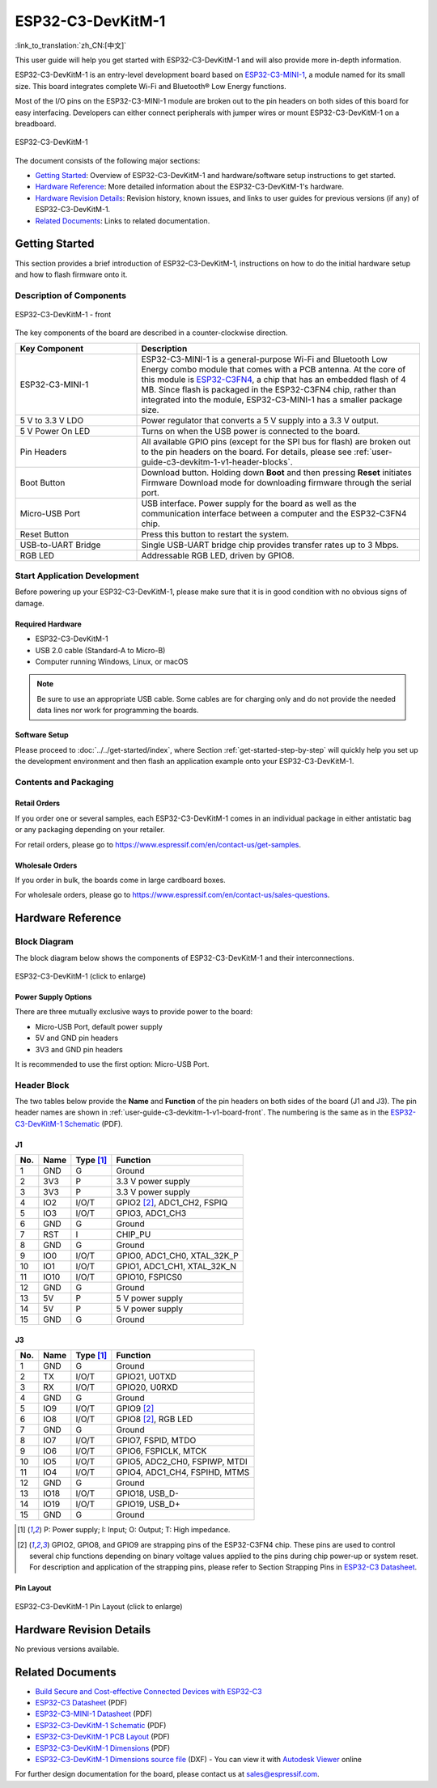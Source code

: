 ==================
ESP32-C3-DevKitM-1
==================

:link_to_translation:`zh_CN:[中文]`

This user guide will help you get started with ESP32-C3-DevKitM-1 and will also provide more in-depth information.

ESP32-C3-DevKitM-1 is an entry-level development board based on `ESP32-C3-MINI-1 <https://www.espressif.com/sites/default/files/documentation/esp32-c3-mini-1_datasheet_en.pdf>`_, a module named for its small size. This board integrates complete Wi-Fi and Bluetooth® Low Energy functions.

Most of the I/O pins on the ESP32-C3-MINI-1 module are broken out to the pin headers on both sides of this board for easy interfacing. Developers can either connect peripherals with jumper wires or mount ESP32-C3-DevKitM-1 on a breadboard.

.. figure:: ../../../_static/esp32-c3-devkitm-1-v1-isometric.png
    :align: center
    :alt: ESP32-C3-DevKitM-1
    :figclass: align-center

    ESP32-C3-DevKitM-1

The document consists of the following major sections:

- `Getting Started`_: Overview of ESP32-C3-DevKitM-1 and hardware/software setup instructions to get started.
- `Hardware Reference`_: More detailed information about the ESP32-C3-DevKitM-1's hardware.
- `Hardware Revision Details`_: Revision history, known issues, and links to user guides for previous versions (if any) of ESP32-C3-DevKitM-1.
- `Related Documents`_: Links to related documentation.


Getting Started
===============

This section provides a brief introduction of ESP32-C3-DevKitM-1, instructions on how to do the initial hardware setup and how to flash firmware onto it.


Description of Components
-------------------------

.. _user-guide-c3-devkitm-1-v1-board-front:

.. figure:: ../../../_static/esp32-c3-devkitm-1-v1-annotated-photo.png
    :align: center
    :alt: ESP32-C3-DevKitM-1 - front
    :figclass: align-center

    ESP32-C3-DevKitM-1 - front

The key components of the board are described in a counter-clockwise direction.

.. list-table::
   :widths: 30 70
   :header-rows: 1

   * - Key Component
     - Description
   * - ESP32-C3-MINI-1
     - ESP32-C3-MINI-1 is a general-purpose Wi-Fi and Bluetooth Low Energy combo module that comes with a PCB antenna. At the core of this module is `ESP32-C3FN4 <https://www.espressif.com/sites/default/files/documentation/esp32-c3_datasheet_en.pdf>`_, a chip that has an embedded flash of 4 MB. Since flash is packaged in the ESP32-C3FN4 chip, rather than integrated into the module, ESP32-C3-MINI-1 has a smaller package size.
   * - 5 V to 3.3 V LDO
     - Power regulator that converts a 5 V supply into a 3.3 V output.
   * - 5 V Power On LED
     - Turns on when the USB power is connected to the board.
   * - Pin Headers
     - All available GPIO pins (except for the SPI bus for flash) are broken out to the pin headers on the board. For details, please see :ref:`user-guide-c3-devkitm-1-v1-header-blocks`.
   * - Boot Button
     - Download button. Holding down **Boot** and then pressing **Reset** initiates Firmware Download mode for downloading firmware through the serial port.
   * - Micro-USB Port
     - USB interface. Power supply for the board as well as the communication interface between a computer and the ESP32-C3FN4 chip.
   * - Reset Button
     - Press this button to restart the system.
   * - USB-to-UART Bridge
     - Single USB-UART bridge chip provides transfer rates up to 3 Mbps.
   * - RGB LED
     - Addressable RGB LED, driven by GPIO8.


Start Application Development
-----------------------------

Before powering up your ESP32-C3-DevKitM-1, please make sure that it is in good condition with no obvious signs of damage.


Required Hardware
^^^^^^^^^^^^^^^^^

- ESP32-C3-DevKitM-1
- USB 2.0 cable (Standard-A to Micro-B)
- Computer running Windows, Linux, or macOS

.. note::

  Be sure to use an appropriate USB cable. Some cables are for charging only and do not provide the needed data lines nor work for programming the boards.


Software Setup
^^^^^^^^^^^^^^

Please proceed to :doc:`../../get-started/index`, where Section :ref:`get-started-step-by-step` will quickly help you set up the development environment and then flash an application example onto your ESP32-C3-DevKitM-1.


Contents and Packaging
----------------------

Retail Orders
^^^^^^^^^^^^^

If you order one or several samples, each ESP32-C3-DevKitM-1 comes in an individual package in either antistatic bag or any packaging depending on your retailer.

For retail orders, please go to https://www.espressif.com/en/contact-us/get-samples.


Wholesale Orders
^^^^^^^^^^^^^^^^

If you order in bulk, the boards come in large cardboard boxes.

For wholesale orders, please go to https://www.espressif.com/en/contact-us/sales-questions.


Hardware Reference
==================

Block Diagram
-------------

The block diagram below shows the components of ESP32-C3-DevKitM-1 and their interconnections.

.. figure:: ../../../_static/esp32-c3-devkitm-1-v1-block-diagram.png
    :align: center
    :scale: 70%
    :alt: ESP32-C3-DevKitM-1 (click to enlarge)
    :figclass: align-center

    ESP32-C3-DevKitM-1 (click to enlarge)


Power Supply Options
^^^^^^^^^^^^^^^^^^^^

There are three mutually exclusive ways to provide power to the board:

- Micro-USB Port, default power supply
- 5V and GND pin headers
- 3V3 and GND pin headers

It is recommended to use the first option: Micro-USB Port.


.. _user-guide-c3-devkitm-1-v1-header-blocks:

Header Block
------------

The two tables below provide the **Name** and **Function** of the pin headers on both sides of the board (J1 and J3). The pin header names are shown in :ref:`user-guide-c3-devkitm-1-v1-board-front`. The numbering is the same as in the `ESP32-C3-DevKitM-1 Schematic`_ (PDF).


J1
^^^

===  ====  ==========  ===================================
No.  Name  Type [1]_   Function
===  ====  ==========  ===================================
1    GND   G           Ground
2    3V3   P           3.3 V power supply
3    3V3   P           3.3 V power supply
4    IO2   I/O/T       GPIO2 [2]_, ADC1_CH2, FSPIQ
5    IO3   I/O/T       GPIO3, ADC1_CH3
6    GND   G           Ground
7    RST   I           CHIP_PU
8    GND   G           Ground
9    IO0   I/O/T       GPIO0, ADC1_CH0, XTAL_32K_P
10   IO1   I/O/T       GPIO1, ADC1_CH1, XTAL_32K_N
11   IO10  I/O/T       GPIO10, FSPICS0
12   GND   G           Ground
13   5V    P           5 V power supply
14   5V    P           5 V power supply
15   GND   G           Ground
===  ====  ==========  ===================================


J3
^^^

===  ====  ==========  ====================================
No.  Name  Type [1]_   Function
===  ====  ==========  ====================================
1    GND   G           Ground
2    TX    I/O/T       GPIO21, U0TXD
3    RX    I/O/T       GPIO20, U0RXD
4    GND   G           Ground
5    IO9   I/O/T       GPIO9 [2]_
6    IO8   I/O/T       GPIO8 [2]_, RGB LED
7    GND   G           Ground
8    IO7   I/O/T       GPIO7, FSPID, MTDO
9    IO6   I/O/T       GPIO6, FSPICLK, MTCK
10   IO5   I/O/T       GPIO5, ADC2_CH0, FSPIWP, MTDI
11   IO4   I/O/T       GPIO4, ADC1_CH4, FSPIHD, MTMS
12   GND   G           Ground
13   IO18  I/O/T       GPIO18, USB_D-
14   IO19  I/O/T       GPIO19, USB_D+
15   GND   G           Ground
===  ====  ==========  ====================================

.. [1] P: Power supply; I: Input; O: Output; T: High impedance.
.. [2] GPIO2, GPIO8, and GPIO9 are strapping pins of the ESP32-C3FN4 chip. These pins are used to control several chip functions depending on binary voltage values applied to the pins during chip power-up or system reset. For description and application of the strapping pins, please refer to Section Strapping Pins in `ESP32-C3 Datasheet`_.


Pin Layout
^^^^^^^^^^

.. figure:: ../../../_static/esp32-c3-devkitm-1-v1-pinout.png
    :align: center
    :scale: 45%
    :alt: ESP32-C3-DevKitM-1 (click to enlarge)

    ESP32-C3-DevKitM-1 Pin Layout (click to enlarge)


Hardware Revision Details
=========================

No previous versions available.


Related Documents
=================

* `Build Secure and Cost-effective Connected Devices with ESP32-C3 <http://c3.espressif.com/>`_
* `ESP32-C3 Datasheet`_ (PDF)
* `ESP32-C3-MINI-1 Datasheet`_ (PDF)
* `ESP32-C3-DevKitM-1 Schematic`_ (PDF)
* `ESP32-C3-DevKitM-1 PCB Layout`_ (PDF)
* `ESP32-C3-DevKitM-1 Dimensions`_ (PDF)
* `ESP32-C3-DevKitM-1 Dimensions source file`_ (DXF) - You can view it with `Autodesk Viewer <https://viewer.autodesk.com/>`_ online

For further design documentation for the board, please contact us at `sales@espressif.com <sales@espressif.com>`_.

.. _ESP32-C3 Datasheet: https://www.espressif.com/sites/default/files/documentation/esp32-c3_datasheet_en.pdf
.. _ESP32-C3-MINI-1 Datasheet: https://www.espressif.com/sites/default/files/documentation/esp32-c3-mini-1_datasheet_en.pdf
.. _ESP32-C3-DevKitM-1 Schematic: https://dl.espressif.com/dl/schematics/SCH_ESP32-C3-DEVKITM-1_V1_20200915A.pdf
.. _ESP32-C3-DevKitM-1 PCB Layout: https://dl.espressif.com/dl/schematics/PCB_ESP32-C3-DEVKITM-1_V1_20200915AA.pdf
.. _ESP32-C3-DevKitM-1 Dimensions: https://dl.espressif.com/dl/schematics/DIMENSION_ESP32-C3-DEVKITM-1_V1_20200915AA.pdf
.. _ESP32-C3-DevKitM-1 Dimensions source file: https://dl.espressif.com/dl/schematics/DIMENSION_ESP32-C3-DEVKITM-1_V1_20200915AA.dxf
